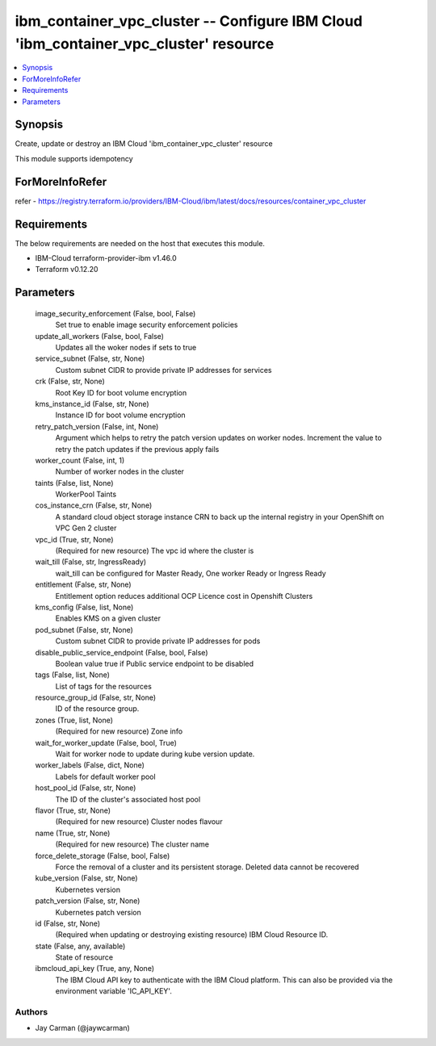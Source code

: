 
ibm_container_vpc_cluster -- Configure IBM Cloud 'ibm_container_vpc_cluster' resource
=====================================================================================

.. contents::
   :local:
   :depth: 1


Synopsis
--------

Create, update or destroy an IBM Cloud 'ibm_container_vpc_cluster' resource

This module supports idempotency


ForMoreInfoRefer
----------------
refer - https://registry.terraform.io/providers/IBM-Cloud/ibm/latest/docs/resources/container_vpc_cluster

Requirements
------------
The below requirements are needed on the host that executes this module.

- IBM-Cloud terraform-provider-ibm v1.46.0
- Terraform v0.12.20



Parameters
----------

  image_security_enforcement (False, bool, False)
    Set true to enable image security enforcement policies


  update_all_workers (False, bool, False)
    Updates all the woker nodes if sets to true


  service_subnet (False, str, None)
    Custom subnet CIDR to provide private IP addresses for services


  crk (False, str, None)
    Root Key ID for boot volume encryption


  kms_instance_id (False, str, None)
    Instance ID for boot volume encryption


  retry_patch_version (False, int, None)
    Argument which helps to retry the patch version updates on worker nodes. Increment the value to retry the patch updates if the previous apply fails


  worker_count (False, int, 1)
    Number of worker nodes in the cluster


  taints (False, list, None)
    WorkerPool Taints


  cos_instance_crn (False, str, None)
    A standard cloud object storage instance CRN to back up the internal registry in your OpenShift on VPC Gen 2 cluster


  vpc_id (True, str, None)
    (Required for new resource) The vpc id where the cluster is


  wait_till (False, str, IngressReady)
    wait_till can be configured for Master Ready, One worker Ready or Ingress Ready


  entitlement (False, str, None)
    Entitlement option reduces additional OCP Licence cost in Openshift Clusters


  kms_config (False, list, None)
    Enables KMS on a given cluster


  pod_subnet (False, str, None)
    Custom subnet CIDR to provide private IP addresses for pods


  disable_public_service_endpoint (False, bool, False)
    Boolean value true if Public service endpoint to be disabled


  tags (False, list, None)
    List of tags for the resources


  resource_group_id (False, str, None)
    ID of the resource group.


  zones (True, list, None)
    (Required for new resource) Zone info


  wait_for_worker_update (False, bool, True)
    Wait for worker node to update during kube version update.


  worker_labels (False, dict, None)
    Labels for default worker pool


  host_pool_id (False, str, None)
    The ID of the cluster's associated host pool


  flavor (True, str, None)
    (Required for new resource) Cluster nodes flavour


  name (True, str, None)
    (Required for new resource) The cluster name


  force_delete_storage (False, bool, False)
    Force the removal of a cluster and its persistent storage. Deleted data cannot be recovered


  kube_version (False, str, None)
    Kubernetes version


  patch_version (False, str, None)
    Kubernetes patch version


  id (False, str, None)
    (Required when updating or destroying existing resource) IBM Cloud Resource ID.


  state (False, any, available)
    State of resource


  ibmcloud_api_key (True, any, None)
    The IBM Cloud API key to authenticate with the IBM Cloud platform. This can also be provided via the environment variable 'IC_API_KEY'.













Authors
~~~~~~~

- Jay Carman (@jaywcarman)

